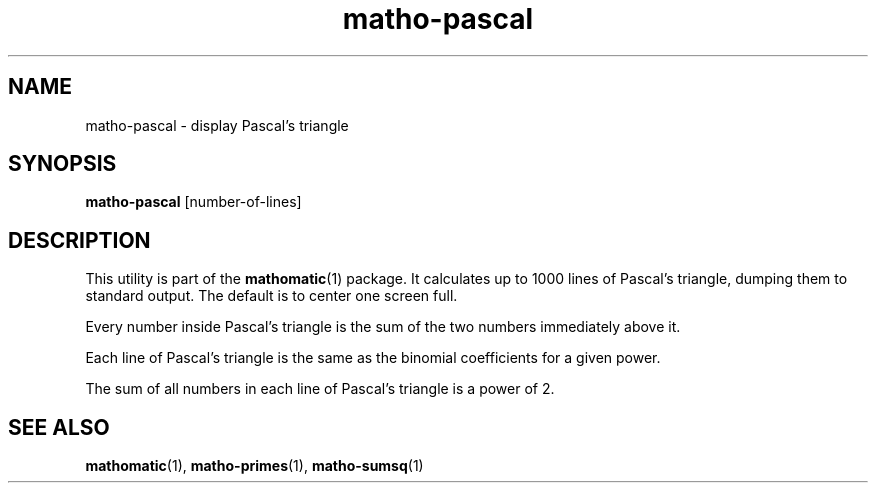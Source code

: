 .TH matho-pascal 1

.SH NAME
matho-pascal \- display Pascal's triangle

.SH SYNOPSIS
.B matho-pascal
[number-of-lines]

.SH DESCRIPTION
This utility is part of the
.BR mathomatic (1)
package.
It calculates up to 1000 lines of Pascal's triangle,
dumping them to standard output.
The default is to center one screen full.

Every number inside Pascal's triangle is the sum of the two numbers
immediately above it.

Each line of Pascal's triangle is the same as the binomial coefficients
for a given power.

The sum of all numbers in each line of Pascal's triangle is a power of 2.

.SH SEE ALSO
.BR mathomatic (1),
.BR matho-primes (1),
.BR matho-sumsq (1)
